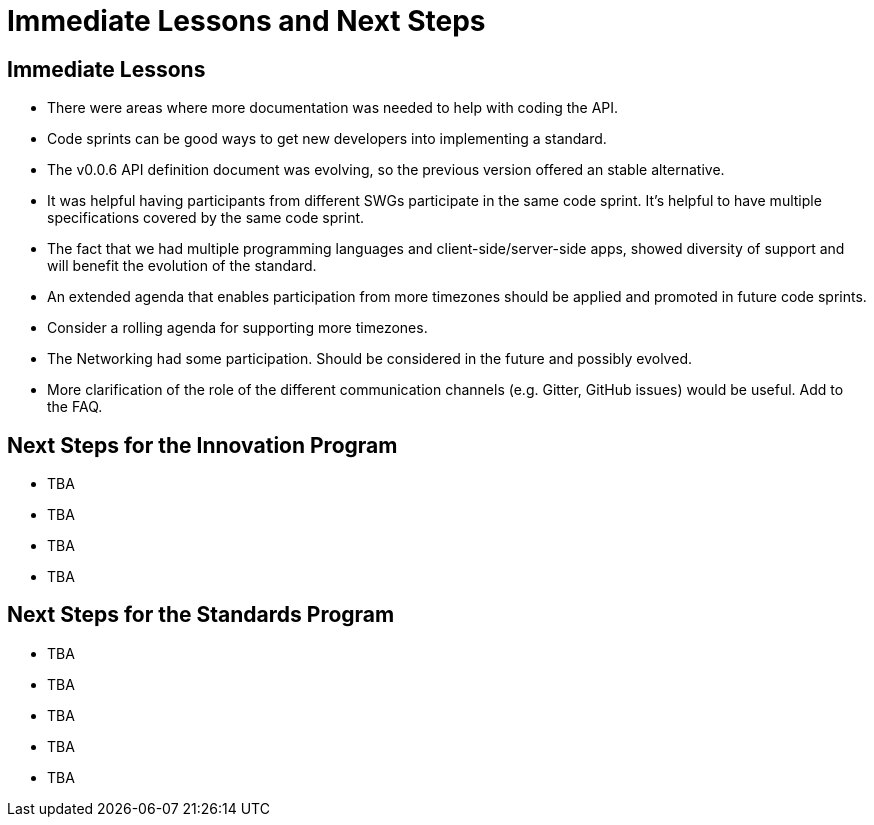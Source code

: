 = Immediate Lessons and Next Steps

== Immediate Lessons

* There were areas where more documentation was needed to help with coding the API.
* Code sprints can be good ways to get new developers into implementing a standard.
* The v0.0.6 API definition document was evolving, so the previous version offered an stable alternative.
* It was helpful having participants from different SWGs participate in the same code sprint. It's helpful to have multiple specifications covered by the same code sprint.
* The fact that we had multiple programming languages and client-side/server-side apps, showed diversity of support and will benefit the evolution of the standard.
* An extended agenda that enables participation from more timezones should be applied and promoted in future code sprints.
* Consider a rolling agenda for supporting more timezones.
* The Networking had some participation. Should be considered in the future and possibly evolved.
* More clarification of the role of the different communication channels (e.g. Gitter, GitHub issues) would be useful. Add to the FAQ.


== Next Steps for the Innovation Program

* TBA
* TBA
* TBA
* TBA

== Next Steps for the Standards Program

* TBA
* TBA
* TBA
* TBA
* TBA
